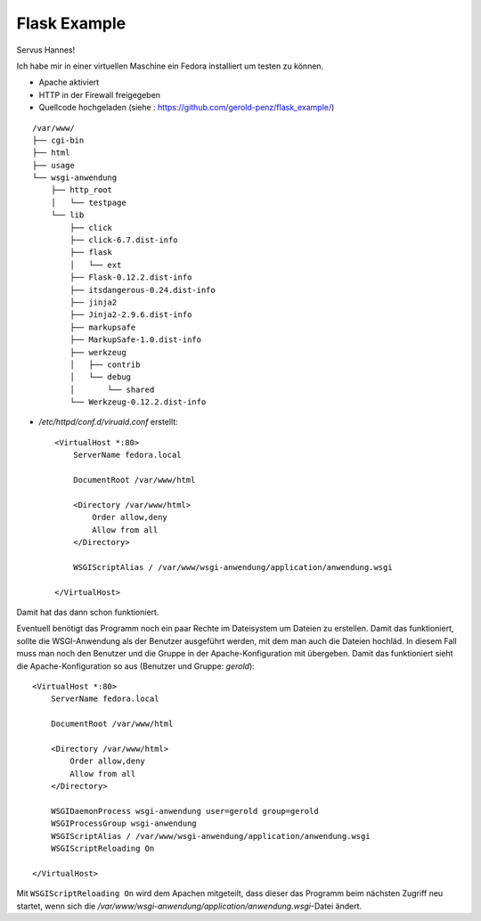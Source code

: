 #############
Flask Example
#############

Servus Hannes!

Ich habe mir in einer virtuellen Maschine ein Fedora installiert um testen zu können.

- Apache aktiviert

- HTTP in der Firewall freigegeben

- Quellcode hochgeladen (siehe : https://github.com/gerold-penz/flask_example/)

::

    /var/www/
    ├── cgi-bin
    ├── html
    ├── usage
    └── wsgi-anwendung
        ├── http_root
        │   └── testpage
        └── lib
            ├── click
            ├── click-6.7.dist-info
            ├── flask
            │   └── ext
            ├── Flask-0.12.2.dist-info
            ├── itsdangerous-0.24.dist-info
            ├── jinja2
            ├── Jinja2-2.9.6.dist-info
            ├── markupsafe
            ├── MarkupSafe-1.0.dist-info
            ├── werkzeug
            │   ├── contrib
            │   └── debug
            │       └── shared
            └── Werkzeug-0.12.2.dist-info

- */etc/httpd/conf.d/viruald.conf* erstellt::

    <VirtualHost *:80>
        ServerName fedora.local

        DocumentRoot /var/www/html

        <Directory /var/www/html>
            Order allow,deny
            Allow from all
        </Directory>

        WSGIScriptAlias / /var/www/wsgi-anwendung/application/anwendung.wsgi

    </VirtualHost>

Damit hat das dann schon funktioniert.

Eventuell benötigt das Programm noch ein paar Rechte im Dateisystem um Dateien zu erstellen.
Damit das funktioniert, sollte die WSGI-Anwendung als der Benutzer ausgeführt werden, mit dem man auch
die Dateien hochläd.
In diesem Fall muss man noch den Benutzer und die Gruppe in der Apache-Konfiguration mit übergeben.
Damit das funktioniert sieht die Apache-Konfiguration so aus (Benutzer und Gruppe: *gerold*)::

    <VirtualHost *:80>
        ServerName fedora.local

        DocumentRoot /var/www/html

        <Directory /var/www/html>
            Order allow,deny
            Allow from all
        </Directory>

        WSGIDaemonProcess wsgi-anwendung user=gerold group=gerold
        WSGIProcessGroup wsgi-anwendung
        WSGIScriptAlias / /var/www/wsgi-anwendung/application/anwendung.wsgi
        WSGIScriptReloading On

    </VirtualHost>

Mit ``WSGIScriptReloading On`` wird dem Apachen mitgeteilt, dass dieser das Programm beim nächsten Zugriff
neu startet, wenn sich die */var/www/wsgi-anwendung/application/anwendung.wsgi*-Datei ändert.


